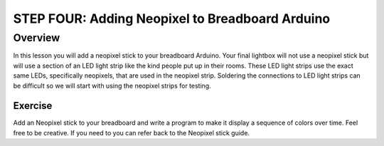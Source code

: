 STEP FOUR: Adding Neopixel to Breadboard Arduino
==========================

Overview
--------

In this lesson you will add a neopixel stick to your breadboard Arduino. Your final lightbox will not use a neopixel stick but will use a section of an LED light strip like the kind people put up in their rooms. These LED light strips use the exact same LEDs, specifically neopixels, that are used in the neopixel strip. Soldering the connections to LED light strips can be difficult so we will start with using the neopixel strips for testing.

Exercise
~~~~~~~~

Add an Neopixel stick to your breadboard and write a program to make it display a sequence of colors over time. Feel free to be creative. If you need to you can refer back to the Neopixel stick guide.

